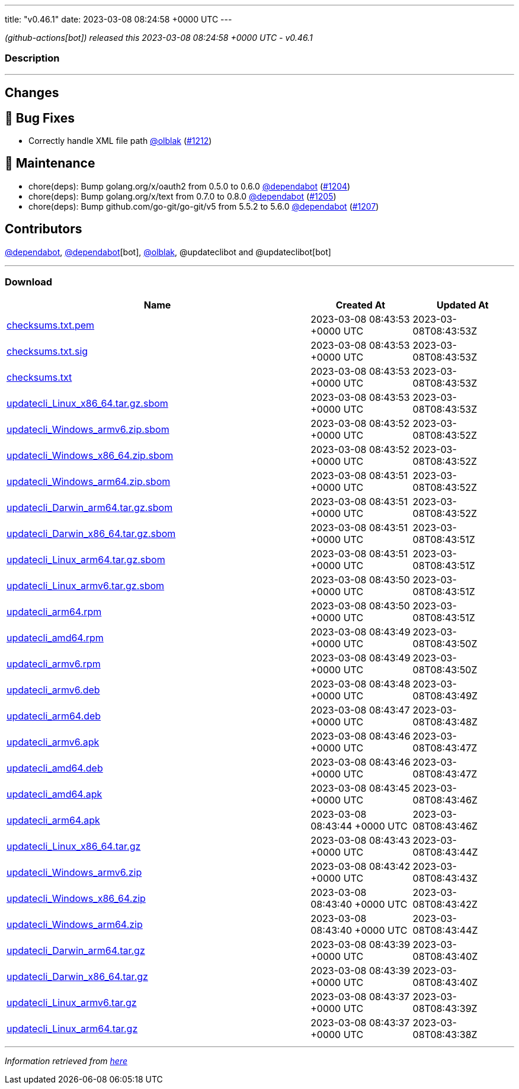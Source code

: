 ---
title: "v0.46.1"
date: 2023-03-08 08:24:58 +0000 UTC
---

// Disclaimer: this file is generated, do not edit it manually.


__ (github-actions[bot]) released this 2023-03-08 08:24:58 +0000 UTC - v0.46.1__


=== Description

---

++++

<h2>Changes</h2>
<h2>🐛 Bug Fixes</h2>
<ul>
<li>Correctly handle XML file path <a class="user-mention notranslate" data-hovercard-type="user" data-hovercard-url="/users/olblak/hovercard" data-octo-click="hovercard-link-click" data-octo-dimensions="link_type:self" href="https://github.com/olblak">@olblak</a> (<a class="issue-link js-issue-link" data-error-text="Failed to load title" data-id="1614827501" data-permission-text="Title is private" data-url="https://github.com/updatecli/updatecli/issues/1212" data-hovercard-type="pull_request" data-hovercard-url="/updatecli/updatecli/pull/1212/hovercard" href="https://github.com/updatecli/updatecli/pull/1212">#1212</a>)</li>
</ul>
<h2>🧰 Maintenance</h2>
<ul>
<li>chore(deps): Bump golang.org/x/oauth2 from 0.5.0 to 0.6.0 <a class="user-mention notranslate" data-hovercard-type="organization" data-hovercard-url="/orgs/dependabot/hovercard" data-octo-click="hovercard-link-click" data-octo-dimensions="link_type:self" href="https://github.com/dependabot">@dependabot</a> (<a class="issue-link js-issue-link" data-error-text="Failed to load title" data-id="1611250819" data-permission-text="Title is private" data-url="https://github.com/updatecli/updatecli/issues/1204" data-hovercard-type="pull_request" data-hovercard-url="/updatecli/updatecli/pull/1204/hovercard" href="https://github.com/updatecli/updatecli/pull/1204">#1204</a>)</li>
<li>chore(deps): Bump golang.org/x/text from 0.7.0 to 0.8.0 <a class="user-mention notranslate" data-hovercard-type="organization" data-hovercard-url="/orgs/dependabot/hovercard" data-octo-click="hovercard-link-click" data-octo-dimensions="link_type:self" href="https://github.com/dependabot">@dependabot</a> (<a class="issue-link js-issue-link" data-error-text="Failed to load title" data-id="1611251030" data-permission-text="Title is private" data-url="https://github.com/updatecli/updatecli/issues/1205" data-hovercard-type="pull_request" data-hovercard-url="/updatecli/updatecli/pull/1205/hovercard" href="https://github.com/updatecli/updatecli/pull/1205">#1205</a>)</li>
<li>chore(deps): Bump github.com/go-git/go-git/v5 from 5.5.2 to 5.6.0 <a class="user-mention notranslate" data-hovercard-type="organization" data-hovercard-url="/orgs/dependabot/hovercard" data-octo-click="hovercard-link-click" data-octo-dimensions="link_type:self" href="https://github.com/dependabot">@dependabot</a> (<a class="issue-link js-issue-link" data-error-text="Failed to load title" data-id="1611252181" data-permission-text="Title is private" data-url="https://github.com/updatecli/updatecli/issues/1207" data-hovercard-type="pull_request" data-hovercard-url="/updatecli/updatecli/pull/1207/hovercard" href="https://github.com/updatecli/updatecli/pull/1207">#1207</a>)</li>
</ul>
<h2>Contributors</h2>
<p><a class="user-mention notranslate" data-hovercard-type="organization" data-hovercard-url="/orgs/dependabot/hovercard" data-octo-click="hovercard-link-click" data-octo-dimensions="link_type:self" href="https://github.com/dependabot">@dependabot</a>, <a class="user-mention notranslate" data-hovercard-type="organization" data-hovercard-url="/orgs/dependabot/hovercard" data-octo-click="hovercard-link-click" data-octo-dimensions="link_type:self" href="https://github.com/dependabot">@dependabot</a>[bot], <a class="user-mention notranslate" data-hovercard-type="user" data-hovercard-url="/users/olblak/hovercard" data-octo-click="hovercard-link-click" data-octo-dimensions="link_type:self" href="https://github.com/olblak">@olblak</a>, @updateclibot and @updateclibot[bot]</p>

++++

---



=== Download

[cols="3,1,1" options="header" frame="all" grid="rows"]
|===
| Name | Created At | Updated At

| link:https://github.com/updatecli/updatecli/releases/download/v0.46.1/checksums.txt.pem[checksums.txt.pem] | 2023-03-08 08:43:53 +0000 UTC | 2023-03-08T08:43:53Z

| link:https://github.com/updatecli/updatecli/releases/download/v0.46.1/checksums.txt.sig[checksums.txt.sig] | 2023-03-08 08:43:53 +0000 UTC | 2023-03-08T08:43:53Z

| link:https://github.com/updatecli/updatecli/releases/download/v0.46.1/checksums.txt[checksums.txt] | 2023-03-08 08:43:53 +0000 UTC | 2023-03-08T08:43:53Z

| link:https://github.com/updatecli/updatecli/releases/download/v0.46.1/updatecli_Linux_x86_64.tar.gz.sbom[updatecli_Linux_x86_64.tar.gz.sbom] | 2023-03-08 08:43:53 +0000 UTC | 2023-03-08T08:43:53Z

| link:https://github.com/updatecli/updatecli/releases/download/v0.46.1/updatecli_Windows_armv6.zip.sbom[updatecli_Windows_armv6.zip.sbom] | 2023-03-08 08:43:52 +0000 UTC | 2023-03-08T08:43:52Z

| link:https://github.com/updatecli/updatecli/releases/download/v0.46.1/updatecli_Windows_x86_64.zip.sbom[updatecli_Windows_x86_64.zip.sbom] | 2023-03-08 08:43:52 +0000 UTC | 2023-03-08T08:43:52Z

| link:https://github.com/updatecli/updatecli/releases/download/v0.46.1/updatecli_Windows_arm64.zip.sbom[updatecli_Windows_arm64.zip.sbom] | 2023-03-08 08:43:51 +0000 UTC | 2023-03-08T08:43:52Z

| link:https://github.com/updatecli/updatecli/releases/download/v0.46.1/updatecli_Darwin_arm64.tar.gz.sbom[updatecli_Darwin_arm64.tar.gz.sbom] | 2023-03-08 08:43:51 +0000 UTC | 2023-03-08T08:43:52Z

| link:https://github.com/updatecli/updatecli/releases/download/v0.46.1/updatecli_Darwin_x86_64.tar.gz.sbom[updatecli_Darwin_x86_64.tar.gz.sbom] | 2023-03-08 08:43:51 +0000 UTC | 2023-03-08T08:43:51Z

| link:https://github.com/updatecli/updatecli/releases/download/v0.46.1/updatecli_Linux_arm64.tar.gz.sbom[updatecli_Linux_arm64.tar.gz.sbom] | 2023-03-08 08:43:51 +0000 UTC | 2023-03-08T08:43:51Z

| link:https://github.com/updatecli/updatecli/releases/download/v0.46.1/updatecli_Linux_armv6.tar.gz.sbom[updatecli_Linux_armv6.tar.gz.sbom] | 2023-03-08 08:43:50 +0000 UTC | 2023-03-08T08:43:51Z

| link:https://github.com/updatecli/updatecli/releases/download/v0.46.1/updatecli_arm64.rpm[updatecli_arm64.rpm] | 2023-03-08 08:43:50 +0000 UTC | 2023-03-08T08:43:51Z

| link:https://github.com/updatecli/updatecli/releases/download/v0.46.1/updatecli_amd64.rpm[updatecli_amd64.rpm] | 2023-03-08 08:43:49 +0000 UTC | 2023-03-08T08:43:50Z

| link:https://github.com/updatecli/updatecli/releases/download/v0.46.1/updatecli_armv6.rpm[updatecli_armv6.rpm] | 2023-03-08 08:43:49 +0000 UTC | 2023-03-08T08:43:50Z

| link:https://github.com/updatecli/updatecli/releases/download/v0.46.1/updatecli_armv6.deb[updatecli_armv6.deb] | 2023-03-08 08:43:48 +0000 UTC | 2023-03-08T08:43:49Z

| link:https://github.com/updatecli/updatecli/releases/download/v0.46.1/updatecli_arm64.deb[updatecli_arm64.deb] | 2023-03-08 08:43:47 +0000 UTC | 2023-03-08T08:43:48Z

| link:https://github.com/updatecli/updatecli/releases/download/v0.46.1/updatecli_armv6.apk[updatecli_armv6.apk] | 2023-03-08 08:43:46 +0000 UTC | 2023-03-08T08:43:47Z

| link:https://github.com/updatecli/updatecli/releases/download/v0.46.1/updatecli_amd64.deb[updatecli_amd64.deb] | 2023-03-08 08:43:46 +0000 UTC | 2023-03-08T08:43:47Z

| link:https://github.com/updatecli/updatecli/releases/download/v0.46.1/updatecli_amd64.apk[updatecli_amd64.apk] | 2023-03-08 08:43:45 +0000 UTC | 2023-03-08T08:43:46Z

| link:https://github.com/updatecli/updatecli/releases/download/v0.46.1/updatecli_arm64.apk[updatecli_arm64.apk] | 2023-03-08 08:43:44 +0000 UTC | 2023-03-08T08:43:46Z

| link:https://github.com/updatecli/updatecli/releases/download/v0.46.1/updatecli_Linux_x86_64.tar.gz[updatecli_Linux_x86_64.tar.gz] | 2023-03-08 08:43:43 +0000 UTC | 2023-03-08T08:43:44Z

| link:https://github.com/updatecli/updatecli/releases/download/v0.46.1/updatecli_Windows_armv6.zip[updatecli_Windows_armv6.zip] | 2023-03-08 08:43:42 +0000 UTC | 2023-03-08T08:43:43Z

| link:https://github.com/updatecli/updatecli/releases/download/v0.46.1/updatecli_Windows_x86_64.zip[updatecli_Windows_x86_64.zip] | 2023-03-08 08:43:40 +0000 UTC | 2023-03-08T08:43:42Z

| link:https://github.com/updatecli/updatecli/releases/download/v0.46.1/updatecli_Windows_arm64.zip[updatecli_Windows_arm64.zip] | 2023-03-08 08:43:40 +0000 UTC | 2023-03-08T08:43:44Z

| link:https://github.com/updatecli/updatecli/releases/download/v0.46.1/updatecli_Darwin_arm64.tar.gz[updatecli_Darwin_arm64.tar.gz] | 2023-03-08 08:43:39 +0000 UTC | 2023-03-08T08:43:40Z

| link:https://github.com/updatecli/updatecli/releases/download/v0.46.1/updatecli_Darwin_x86_64.tar.gz[updatecli_Darwin_x86_64.tar.gz] | 2023-03-08 08:43:39 +0000 UTC | 2023-03-08T08:43:40Z

| link:https://github.com/updatecli/updatecli/releases/download/v0.46.1/updatecli_Linux_armv6.tar.gz[updatecli_Linux_armv6.tar.gz] | 2023-03-08 08:43:37 +0000 UTC | 2023-03-08T08:43:39Z

| link:https://github.com/updatecli/updatecli/releases/download/v0.46.1/updatecli_Linux_arm64.tar.gz[updatecli_Linux_arm64.tar.gz] | 2023-03-08 08:43:37 +0000 UTC | 2023-03-08T08:43:38Z

|===


---

__Information retrieved from link:https://github.com/updatecli/updatecli/releases/tag/v0.46.1[here]__

